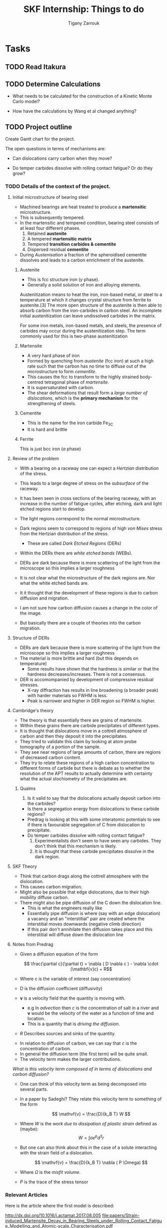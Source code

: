 #+TITLE: SKF Internship: Things to do
#+AUTHOR: Tigany Zarrouk


* Tasks



** TODO Read Itakura
** TODO Determine Calculations
   DEADLINE: <2019-11-21 Thu>
   
   - What needs to be calculated for the construction of a Kinetic Monte Carlo model?

   - How have the calculations by Wang et al changed anything?
** TODO Project outline
   DEADLINE: <2019-11-22 Fri>
   
   Create Gantt chart for the project. 


    The open questions in terms of mechanisms are:

    - Can dislocations carry carbon when they move?

    - Do temper carbides dissolve with rolling contact fatigue? Or do they grow?

*** TODO Details of the context of the project. 

**** Initial microstructure of bearing steel
     
     - Machined bearings are heat treated to produce a *martensitic* microstructure.
     - This is subsequently tempered.
     - In the martensitic and tempered condition, bearing steel consists of at least four different phases.
       1) Retained *austenite*
       2) A tempered *martensitic matrix*
       3) Tempered *transition carbides & cementite*
       4) Dispersed residual *cementite*
	  * This has a structure of $M_3C$ where M can be Mn/Cr.

     - During /Austenisation/ a fraction of the spheroidised cementite dissolves and leads to a carbon enrichment of the austenite. 


***** Austenite

      - This is fcc structure iron ($\gamma$ phase).
      - Generally a solid solution of iron and alloying elements. 

      Austenitization means to heat the iron, iron-based metal, or steel to a temperature at which it changes crystal structure from ferrite to austenite.[3] The more open structure of the austenite is then able to absorb carbon from the iron-carbides in carbon steel. An incomplete initial austenitization can leave undissolved carbides in the matrix.

For some iron metals, iron-based metals, and steels, the presence of carbides may occur during the austenitization step. The term commonly used for this is two-phase austenitization

***** Martensite
      - A very hard phase of iron
      - Formed by quenching from /austenite/ (fcc iron) at such a high rate such that the carbon has no time to diffuse out of the microstructure to form /cementite/.
      - This causes the fcc to transform to the highly strained body-centred tetragonal phase of /martensite/.
      - It is supersaturated with carbon.
      - The shear deformations that result form a /large number of dislocations/, which is the *primary mechanism* for the strengthening of steels.
      
***** Cementite
      - This is the name for the iron carbide Fe_3C
      - It is hard and brittle

***** Ferrite
      This is just bcc iron ($\alpha$ phase)


**** Review of the problem
     - With a bearing on a raceway one can expect a /Hertzian/ distribution of the stress.
     - This leads to a large degree of stress on the /subsurface/ of the raceway.
     - It has been seen in cross sections of the bearing raceway, with an increase in the number of fatigue cycles, after etching, dark and light etched regions start to develop.
     - The light regions correspond to the normal microstructure.
     - Dark regions seem to correspond to regions of high /von Mises/ stress from the Hertzian distribution of the stress.
       - These are called /Dark Etched Regions/ (DERs)
     - Within the DERs there are /white etched bands/ (WEBs).

     - DERs are dark because there is more scattering of the light from the microscope so this implies a larger roughness

     - It is not clear what the microstructure of the dark regions are. Nor what the white etched bands are.

     - It it thought that the development of these regions is due to carbon diffusion and migration.
     - I am not sure how carbon diffusion causes a change in the color of the image.
     - But basically there are a couple of theories into the carbon migration.


**** Structure of DERs
     - DERs are dark because there is more scattering of the light from the microscope so this implies a larger roughness
     - The material is more brittle and hard (but this depends on temperature)
       - Some results have shown that the hardness is similar or that the hardness decreases/increases. There is not a consensus.

     - DER is accomompanied by development of compressive residual stresses.
       - X-ray diffraction has results in line broadening (a broader peak) with harder materials so FWHM is less. 
       - Peak is narrower and higher in DER region so FWHM is higher. 




**** Cambridge's theory

     - The theory is that essentially there are grains of martensite.
     - Within these grains there are carbide precipitates of different types.
     - It is thought that dislocations move in a cottrell atmosphere of carbon and then they deposit it into the precipitates.
     - They tried to validate this claim by looking at atom probe tomography of a portion of the sample.
     - They see near regions of large amounts of carbon, there are regions of decreased carbon content.
     - They try to relate these regions of a high carbon concentration to different forms of carbide but there is debate as to whether the resolution of the APT results to actually determine with certainty what the actual stochiometry of the precipitates are.

       
***** Qualms 

      1) Is it valid to say that the dislocations actually deposit carbon into the carbides?
	 * Is there a segregation energy from dislocations to these carbide regions?
	 * Predrag is looking at this with some interatomic potentials to see if there is favourable segregation of C from dislocation to precipitate. 
	 * Do temper carbides dissolve with rolling contact fatigue?
      2) Experimentalists don't seem to have seen any carbides. They don't think that this mechanism is likely.
      3) It is thought that these carbide precipitates dissolve in the dark region. 
    



**** SKF Theory

     - Think that carbon drags along the cottrell atmosphere with the dislocation.
     - This causes carbon migration.
     - Might also be possible that edge dislocations, due to their high mobility diffuse carbon. 
     - There might also be pipe diffusion of the C down the dislocation line. 
       - This is what the engineers really like
       - Essentially pipe diffusion is where (say with an edge dislocation) a vacancy and an "interstitial" pair are created where the interstitial moves downwards (negative climb direction)
       - If this pair don't annihilate then diffusion takes place and this interstitial will diffuse down the dislocation line


**** Notes from Predrag
      
     - Given a diffusion equation of the form 

       \[ \frac{\partial c}{\partial t} = \nabla ( D \nabla c ) - \nabla \cdot (\mathbf{v}c) + R\]

     - Where c is the variable of interest (say concentration)
     - D is the diffusion coefficient (diffusivity)
     - $\mathbf{v}$ is a velocity field that the quantity is moving with.
       - e.g In /advection/ then $c$ is the concentration of salt in a river and $\mathbf{v}$ would be the velocity of the water as a function of time and location.
       - This is a quantity that is /driving the diffusion/. 
     - $R$ Describes sources and sinks of the quantity. 

	
     - In relation to diffusion of carbon, we can say that $c$ is the concentration of carbon.
     - In general the diffusion term (the first term) will be quite small.
     - The velocity term makes the larger contributions. 

     /What is this velocity term composed of in terms of dislocations and carbon diffusion?/

     - One can think of this velocity term as being decomposed into several parts.
     - In a paper by Sadeghi? They relate this velocity term to something of the form 

       \[ \mathvf{v} = \frac{D}{k_B T} W \]

     - Where $W$ is the /work due to dissipation of plastic strain/ defined as (maybe):
       \[ W = \int \sigma \varepsilon^p d^3r \]

     - But one can also think about this in the case of a solute interacting with the strain field of a dislocation. 

       \[ \mathvf{v} = \frac{D}{k_B T} \nabla ( P \Omega) \]

     - Where $\Omega$ is the /misfit volume/.
     - $P$ is the trace of the stress tensor

       



***  Relevant Articles
    Here is the article where the first model is described:
    
    http://dx.doi.org/10.1016/j.actamat.2017.08.005
    [[file:papers/Strain-induced_Martensite_Decay_in_Bearing_Steels_under_Rolling_Contact_Fatigue_Modelling_and_Atomic-scale_Characterisation.pdf]]
    
    And here the second model:

    http://www.tandfonline.com/doi/abs/10.1080/10402004.2012.754073

    [[file:papers/warhadpande2013.pdf]]


    http://www.tandfonline.com/doi/abs/10.1080/10402004.2013.847999

    [[file:papers/warhadpande2013-1.pdf]]
 

    The open questions in terms of mechanisms are:

    - Can dislocations carry carbon when they move?

    - Do temper carbides dissolve with rolling contact fatigue? or do they grow?

 
    
** TODO Create Presentation 
   DEADLINE: <2019-11-25 Mon>
   
   - Make outline of presentaton
   - Tailor it for Eric Vegter and other members of group.
   - Show why this project is important
     - Put in things about how carbon migration is important
     - Check the new proposal
     - Fundamental interactions between C and dislocations. 

** TODO Generate Cells for Calculations
   SCHEDULED: <2019-11-25 Mon>
    Once calculations necessary have been determined I can start generating files that generate dislocations. 
    
    
    - Ask Luke if Hexagonal cells are generally better or not?
    - How does he simulate kinks?
    - Read Luke's Thesis

